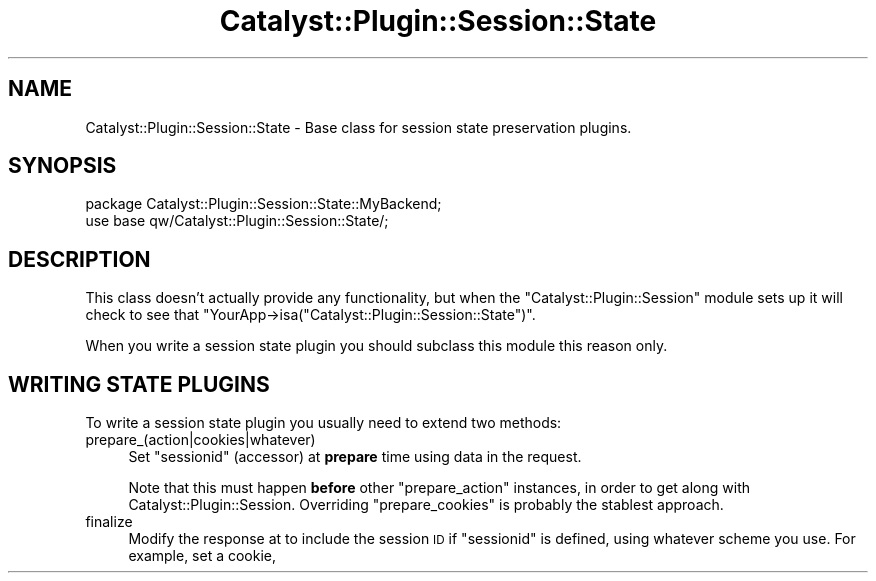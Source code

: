 .\" Automatically generated by Pod::Man 2.28 (Pod::Simple 3.28)
.\"
.\" Standard preamble:
.\" ========================================================================
.de Sp \" Vertical space (when we can't use .PP)
.if t .sp .5v
.if n .sp
..
.de Vb \" Begin verbatim text
.ft CW
.nf
.ne \\$1
..
.de Ve \" End verbatim text
.ft R
.fi
..
.\" Set up some character translations and predefined strings.  \*(-- will
.\" give an unbreakable dash, \*(PI will give pi, \*(L" will give a left
.\" double quote, and \*(R" will give a right double quote.  \*(C+ will
.\" give a nicer C++.  Capital omega is used to do unbreakable dashes and
.\" therefore won't be available.  \*(C` and \*(C' expand to `' in nroff,
.\" nothing in troff, for use with C<>.
.tr \(*W-
.ds C+ C\v'-.1v'\h'-1p'\s-2+\h'-1p'+\s0\v'.1v'\h'-1p'
.ie n \{\
.    ds -- \(*W-
.    ds PI pi
.    if (\n(.H=4u)&(1m=24u) .ds -- \(*W\h'-12u'\(*W\h'-12u'-\" diablo 10 pitch
.    if (\n(.H=4u)&(1m=20u) .ds -- \(*W\h'-12u'\(*W\h'-8u'-\"  diablo 12 pitch
.    ds L" ""
.    ds R" ""
.    ds C` ""
.    ds C' ""
'br\}
.el\{\
.    ds -- \|\(em\|
.    ds PI \(*p
.    ds L" ``
.    ds R" ''
.    ds C`
.    ds C'
'br\}
.\"
.\" Escape single quotes in literal strings from groff's Unicode transform.
.ie \n(.g .ds Aq \(aq
.el       .ds Aq '
.\"
.\" If the F register is turned on, we'll generate index entries on stderr for
.\" titles (.TH), headers (.SH), subsections (.SS), items (.Ip), and index
.\" entries marked with X<> in POD.  Of course, you'll have to process the
.\" output yourself in some meaningful fashion.
.\"
.\" Avoid warning from groff about undefined register 'F'.
.de IX
..
.nr rF 0
.if \n(.g .if rF .nr rF 1
.if (\n(rF:(\n(.g==0)) \{
.    if \nF \{
.        de IX
.        tm Index:\\$1\t\\n%\t"\\$2"
..
.        if !\nF==2 \{
.            nr % 0
.            nr F 2
.        \}
.    \}
.\}
.rr rF
.\" ========================================================================
.\"
.IX Title "Catalyst::Plugin::Session::State 3"
.TH Catalyst::Plugin::Session::State 3 "2015-01-26" "perl v5.20.2" "User Contributed Perl Documentation"
.\" For nroff, turn off justification.  Always turn off hyphenation; it makes
.\" way too many mistakes in technical documents.
.if n .ad l
.nh
.SH "NAME"
Catalyst::Plugin::Session::State \- Base class for session state
preservation plugins.
.SH "SYNOPSIS"
.IX Header "SYNOPSIS"
.Vb 2
\&    package Catalyst::Plugin::Session::State::MyBackend;
\&    use base qw/Catalyst::Plugin::Session::State/;
.Ve
.SH "DESCRIPTION"
.IX Header "DESCRIPTION"
This class doesn't actually provide any functionality, but when the
\&\f(CW\*(C`Catalyst::Plugin::Session\*(C'\fR module sets up it will check to see that
\&\f(CW\*(C`YourApp\->isa("Catalyst::Plugin::Session::State")\*(C'\fR.
.PP
When you write a session state plugin you should subclass this module this
reason only.
.SH "WRITING STATE PLUGINS"
.IX Header "WRITING STATE PLUGINS"
To write a session state plugin you usually need to extend two methods:
.IP "prepare_(action|cookies|whatever)" 4
.IX Item "prepare_(action|cookies|whatever)"
Set \f(CW\*(C`sessionid\*(C'\fR (accessor) at \fBprepare\fR time using data in the request.
.Sp
Note that this must happen \fBbefore\fR other \f(CW\*(C`prepare_action\*(C'\fR instances, in
order to get along with Catalyst::Plugin::Session. Overriding
\&\f(CW\*(C`prepare_cookies\*(C'\fR is probably the stablest approach.
.IP "finalize" 4
.IX Item "finalize"
Modify the response at to include the session \s-1ID\s0 if \f(CW\*(C`sessionid\*(C'\fR is defined,
using whatever scheme you use. For example, set a cookie,
